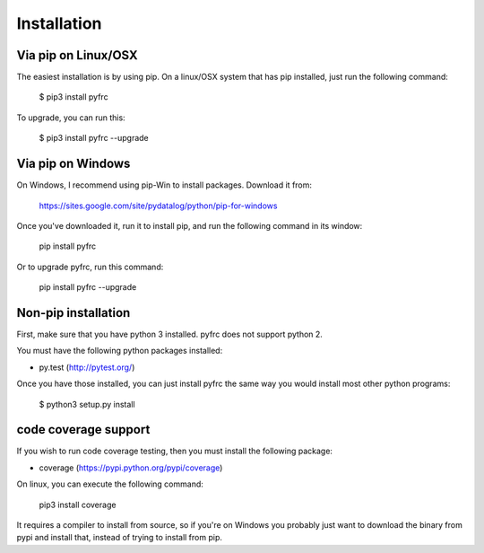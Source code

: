 Installation
============

Via pip on Linux/OSX
--------------------

The easiest installation is by using pip. On a linux/OSX system that has pip
installed, just run the following command:

	$ pip3 install pyfrc

To upgrade, you can run this:

    $ pip3 install pyfrc --upgrade

Via pip on Windows
------------------

On Windows, I recommend using pip-Win to install packages. Download it from:

	https://sites.google.com/site/pydatalog/python/pip-for-windows
	
Once you've downloaded it, run it to install pip, and run the following
command in its window:

	pip install pyfrc

Or to upgrade pyfrc, run this command:

    pip install pyfrc --upgrade

Non-pip installation
--------------------

First, make sure that you have python 3 installed. pyfrc does not support
python 2.

You must have the following python packages installed:

* py.test (http://pytest.org/)

Once you have those installed, you can just install pyfrc the same way 
you would install most other python programs:

	$ python3 setup.py install
	
code coverage support
---------------------

If you wish to run code coverage testing, then you must install the following
package:

* coverage (https://pypi.python.org/pypi/coverage)

On linux, you can execute the following command:

    pip3 install coverage 

It requires a compiler to install from source, so if you're on Windows you
probably just want to download the binary from pypi and install that, instead
of trying to install from pip.
